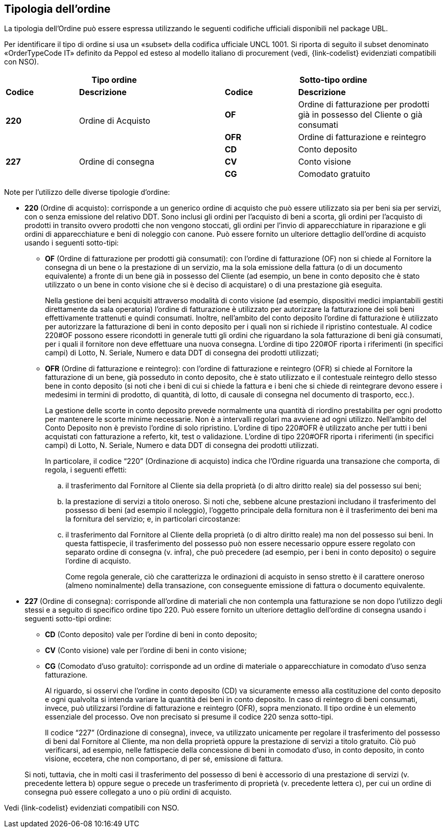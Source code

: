 == Tipologia dell'ordine

La tipologia dell’Ordine può essere espressa utilizzando le seguenti codifiche ufficiali disponibili nel package UBL.


Per identificare il tipo di ordine si usa un «subset» della codifica ufficiale UNCL 1001. Si riporta di seguito il subset denominato «OrderTypeCode IT» definito da Peppol ed esteso al modello italiano di procurement (vedi, {link-codelist} evidenziati compatibili con NSO).


[width="100%", cols="1,2,1,2"]
|===
2+^.^| *Tipo ordine*   2+^.^|**Sotto-tipo ordine** 

|*Codice* | *Descrizione* | *Codice* | *Descrizione* 

.2+|*220* .2+| Ordine di Acquisto | *OF*  | Ordine di fatturazione per prodotti già in possesso del Cliente o già consumati
|*OFR*  | Ordine di fatturazione e reintegro

.3+|*227* .3+| Ordine di consegna | *CD*  | Conto deposito
|*CV*  | Conto visione
|*CG*  | Comodato gratuito|
|===

Note per l'utilizzo delle diverse tipologie d'ordine:

*	**220** (Ordine di acquisto): corrisponde a un generico ordine di acquisto che può essere utilizzato sia per beni sia per servizi, con o senza emissione del relativo DDT. Sono inclusi gli ordini per l’acquisto di beni a scorta, gli ordini per l’acquisto di prodotti in transito ovvero prodotti che non vengono stoccati, gli ordini per l’invio di apparecchiature in riparazione e gli ordini di apparecchiature e beni di noleggio con canone. [underline]#Può# essere fornito un ulteriore dettaglio dell’ordine di acquisto usando i seguenti sotto-tipi: 
    
** *OF* (Ordine di fatturazione per prodotti già consumati): con l’ordine di fatturazione (OF) non si chiede al Fornitore la consegna di un bene
o la prestazione di un servizio, ma la sola emissione della fattura (o di un
documento equivalente) a fronte di un bene già in possesso del Cliente (ad
esempio, un bene in conto deposito che è stato utilizzato o un bene in conto
visione che si è deciso di acquistare) o di una prestazione già eseguita. 
+
Nella gestione dei beni acquisiti attraverso modalità di conto visione (ad esempio, dispositivi medici impiantabili gestiti direttamente da sala operatoria) l’ordine di fatturazione è utilizzato per autorizzare la fatturazione dei soli beni effettivamente trattenuti e quindi consumati. Inoltre, nell’ambito del conto deposito l’ordine di fatturazione è utilizzato per autorizzare la fatturazione di beni in conto deposito per i quali non si richiede il ripristino contestuale. Al codice 220#OF possono essere ricondotti in generale tutti gli ordini che riguardano la sola fatturazione di beni già consumati, per i quali il fornitore non deve effettuare una nuova consegna. L’ordine di tipo 220#OF riporta i riferimenti (in specifici campi) di Lotto, N. Seriale, Numero e data DDT di consegna dei prodotti utilizzati;

** *OFR* (Ordine di fatturazione e reintegro): con l’ordine di fatturazione e reintegro (OFR) si chiede al Fornitore la fatturazione
di un bene, già posseduto in conto deposito, che è stato utilizzato e il contestuale
reintegro dello stesso bene in conto deposito (si noti che i beni di cui si chiede la
fattura e i beni che si chiede di reintegrare devono essere i medesimi in termini di
prodotto, di quantità, di lotto, di causale di consegna nel documento di trasporto,
ecc.). 
+
La gestione delle scorte in conto deposito prevede normalmente una quantità di riordino prestabilita per ogni prodotto per mantenere le scorte minime necessarie. Non è a intervalli regolari ma avviene ad ogni utilizzo. Nell’ambito del Conto Deposito non è previsto l’ordine di solo ripristino. L’ordine di tipo 220#OFR è utilizzato anche per tutti i beni acquistati con fatturazione a referto, kit, test o validazione. L’ordine di tipo 220#OFR riporta i riferimenti (in specifici campi) di Lotto, N. Seriale, Numero e data DDT di consegna dei prodotti utilizzati.
+
In particolare, il codice “220” (Ordinazione di acquisto) indica che l’Ordine riguarda
una transazione che comporta, di regola, i seguenti effetti:
+
.. il trasferimento dal Fornitore al Cliente sia della proprietà (o di altro diritto reale)
sia del possesso sui beni;
.. la prestazione di servizi a titolo oneroso. Si noti che, sebbene alcune prestazioni
includano il trasferimento del possesso di beni (ad esempio il noleggio), l’oggetto
principale della fornitura non è il trasferimento dei beni ma la fornitura del servizio;
e, in particolari circostanze:
.. il trasferimento dal Fornitore al Cliente della proprietà (o di altro diritto reale) ma
non del possesso sui beni. 
In questa fattispecie, il trasferimento del possesso può
non essere necessario oppure essere regolato con separato ordine di consegna (v.
infra), che può precedere (ad esempio, per i beni in conto deposito) o seguire
l’ordine di acquisto.
+
Come regola generale, ciò che caratterizza le ordinazioni di acquisto in senso stretto
è il carattere oneroso (almeno nominalmente) della transazione, con conseguente
emissione di fattura o documento equivalente.



*	**227** (Ordine di consegna): corrisponde all’ordine di materiali che non contempla una fatturazione se non dopo l’utilizzo degli stessi e a seguito di specifico ordine tipo 220. Può essere fornito un ulteriore dettaglio dell’ordine di consegna usando i seguenti sotto-tipi ordine:

** *CD* (Conto deposito) vale per l’ordine di beni in conto deposito; 
** *CV* (Conto visione) vale per l’ordine di beni in conto visione; 
** *CG* (Comodato d’uso gratuito): corrisponde ad un ordine di materiale o apparecchiature in comodato d’uso senza fatturazione.

+
Al riguardo, si osservi che l’ordine in conto deposito (CD) va sicuramente emesso alla
costituzione del conto deposito e ogni qualvolta si intenda variare la quantità dei beni
in conto deposito. In caso di reintegro di beni consumati, invece, può utilizzarsi l’ordine
di fatturazione e reintegro (OFR), sopra menzionato.
Il tipo ordine è un elemento essenziale del processo. Ove non precisato si presume il
codice 220 senza sotto-tipi.

+
Il codice “227” (Ordinazione di consegna), invece, va utilizzato unicamente per
regolare il trasferimento del possesso di beni dal Fornitore al Cliente, ma non della
proprietà oppure la prestazione di servizi a titolo gratuito. Ciò può verificarsi, ad
esempio, nelle fattispecie della concessione di beni in comodato d’uso, in conto
deposito, in conto visione, eccetera, che non comportano, di per sé, emissione di
fattura.

+
Si noti, tuttavia, che in molti casi il trasferimento del possesso di beni è accessorio di
una prestazione di servizi (v. precedente lettera b) oppure segue o precede un
trasferimento di proprietà (v. precedente lettera c), per cui un ordine di consegna può
essere collegato a uno o più ordini di acquisto.


Vedi {link-codelist} evidenziati compatibili con NSO.


